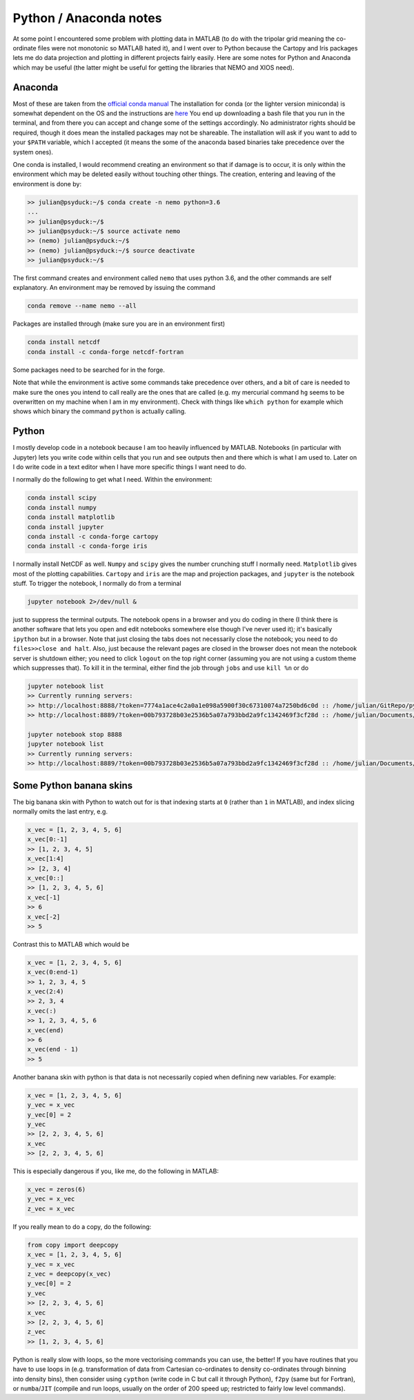 .. NEMO documentation master file, created by
   sphinx-quickstart on Wed Jul  4 10:59:03 2018.
   You can adapt this file completely to your liking, but it should at least
   contain the root `toctree` directive.

.. _sec:python:

Python / Anaconda notes
=======================

At some point I encountered some problem with plotting data in MATLAB (to do
with the tripolar grid meaning the co-ordinate files were not monotonic so
MATLAB hated it), and I went over to Python because the Cartopy and Iris
packages lets me do data projection and plotting in different projects fairly
easily. Here are some notes for Python and Anaconda which may be useful (the
latter might be useful for getting the libraries that NEMO and XIOS need).

Anaconda
--------

Most of these are taken from the `official conda manual
<https://conda.io/docs/index.html>`_ The installation for conda (or the lighter
version miniconda) is somewhat dependent on the OS and the instructions are
`here <https://conda.io/docs/user-guide/install/index.html>`_ You end up
downloading a bash file that you run in the terminal, and from there you can
accept and change some of the settings accordingly. No administrator rights
should be required, though it does mean the installed packages may not be
shareable. The installation will ask if you want to add to your ``$PATH``
variable, which I accepted (it means the some of the anaconda based binaries
take precedence over the system ones).

One conda is installed, I would recommend creating an environment so that if
damage is to occur, it is only within the environment which may be deleted
easily without touching other things. The creation, entering and leaving of the
environment is done by:

.. code-block:: bash

  >> julian@psyduck:~/$ conda create -n nemo python=3.6
  ...
  >> julian@psyduck:~/$
  >> julian@psyduck:~/$ source activate nemo
  >> (nemo) julian@psyduck:~/$ 
  >> (nemo) julian@psyduck:~/$ source deactivate
  >> julian@psyduck:~/$
  
The first command creates and environment called ``nemo`` that uses python 3.6,
and the other commands are self explanatory. An environment may be removed by
issuing the command

.. code-block:: bash

  conda remove --name nemo --all
  
Packages are installed through (make sure you are in an environment first)

.. code-block:: bash

  conda install netcdf
  conda install -c conda-forge netcdf-fortran
  
Some packages need to be searched for in the forge.

Note that while the environment is active some commands take precedence over
others, and a bit of care is needed to make sure the ones you intend to call
really are the ones that are called (e.g. my mercurial command ``hg`` seems to
be overwritten on my machine when I am in my environment). Check with things
like ``which python`` for example which shows which binary the command
``python`` is actually calling. 

Python
------

I mostly develop code in a notebook because I am too heavily influenced by
MATLAB. Notebooks (in particular with Jupyter) lets you write code within cells
that you run and see outputs then and there which is what I am used to. Later on
I do write code in a text editor when I have more specific things I want need to
do.

I normally do the following to get what I need. Within the environment:

.. code-block:: bash

  conda install scipy
  conda install numpy
  conda install matplotlib
  conda install jupyter
  conda install -c conda-forge cartopy
  conda install -c conda-forge iris

I normally install NetCDF as well. ``Numpy`` and ``scipy`` gives the number
crunching stuff I normally need. ``Matplotlib`` gives most of the plotting
capabilities. ``Cartopy`` and ``iris`` are the map and projection packages, and
``jupyter`` is the notebook stuff. To trigger the notebook, I normally do from a
terminal

.. code-block:: bash

  jupyter notebook 2>/dev/null &
  
just to suppress the terminal outputs. The notebook opens in a browser and you
do coding in there (I think there is another software that lets you open and
edit notebooks somewhere else though I've never used it); it's basically
``ipython`` but in a browser. Note that just closing the tabs does not
necessarily close the notebook; you need to do ``files>>close and halt``. Also,
just because the relevant pages are closed in the browser does not mean the
notebook server is shutdown either; you need to click ``logout`` on the top
right corner (assuming you are not using a custom theme which suppresses that).
To kill it in the terminal, either find the job through ``jobs`` and use ``kill
%n`` or do

.. code-block:: bash

  jupyter notebook list
  >> Currently running servers:
  >> http://localhost:8888/?token=7774a1ace4c2a0a1e098a5900f30c67310074a7250bd6c0d :: /home/julian/GitRepo/pydra/wrapper
  >> http://localhost:8889/?token=00b793728b03e2536b5a07a793bbd2a9fc1342469f3cf28d :: /home/julian/Documents/NEMO
  
  jupyter notebook stop 8888
  jupyter notebook list
  >> Currently running servers:
  >> http://localhost:8889/?token=00b793728b03e2536b5a07a793bbd2a9fc1342469f3cf28d :: /home/julian/Documents/NEMO


Some Python banana skins
------------------------

The big banana skin with Python to watch out for is that indexing starts at
``0`` (rather than ``1`` in MATLAB), and index slicing normally omits the last
entry, e.g.

.. code-block:: python

  x_vec = [1, 2, 3, 4, 5, 6]
  x_vec[0:-1]
  >> [1, 2, 3, 4, 5]
  x_vec[1:4]
  >> [2, 3, 4]
  x_vec[0::]
  >> [1, 2, 3, 4, 5, 6]
  x_vec[-1]
  >> 6
  x_vec[-2]
  >> 5

Contrast this to MATLAB which would be

.. code-block:: MATLAB

  x_vec = [1, 2, 3, 4, 5, 6]
  x_vec(0:end-1)
  >> 1, 2, 3, 4, 5
  x_vec(2:4)
  >> 2, 3, 4
  x_vec(:)
  >> 1, 2, 3, 4, 5, 6
  x_vec(end)
  >> 6
  x_vec(end - 1)
  >> 5
  
Another banana skin with python is that data is not necessarily copied when
defining new variables. For example:

.. code-block:: python

  x_vec = [1, 2, 3, 4, 5, 6]
  y_vec = x_vec
  y_vec[0] = 2
  y_vec
  >> [2, 2, 3, 4, 5, 6]
  x_vec
  >> [2, 2, 3, 4, 5, 6]
  
This is especially dangerous if you, like me, do the following in MATLAB:

.. code-block:: MATLAB

  x_vec = zeros(6)
  y_vec = x_vec
  z_vec = x_vec
  
If you really mean to do a copy, do the following:

.. code-block:: python

  from copy import deepcopy
  x_vec = [1, 2, 3, 4, 5, 6]
  y_vec = x_vec
  z_vec = deepcopy(x_vec)
  y_vec[0] = 2
  y_vec
  >> [2, 2, 3, 4, 5, 6]
  x_vec
  >> [2, 2, 3, 4, 5, 6]
  z_vec
  >> [1, 2, 3, 4, 5, 6]
  
Python is really slow with loops, so the more vectorising commands you can use,
the better! If you have routines that you have to use loops in (e.g.
transformation of data from Cartesian co-ordinates to density co-ordinates
through binning into density bins), then consider using ``cypthon`` (write code
in C but call it through Python), ``f2py`` (same but for Fortran), or
``numba``/``JIT`` (compile and run loops, usually on the order of 200 speed up;
restricted to fairly low level commands).
